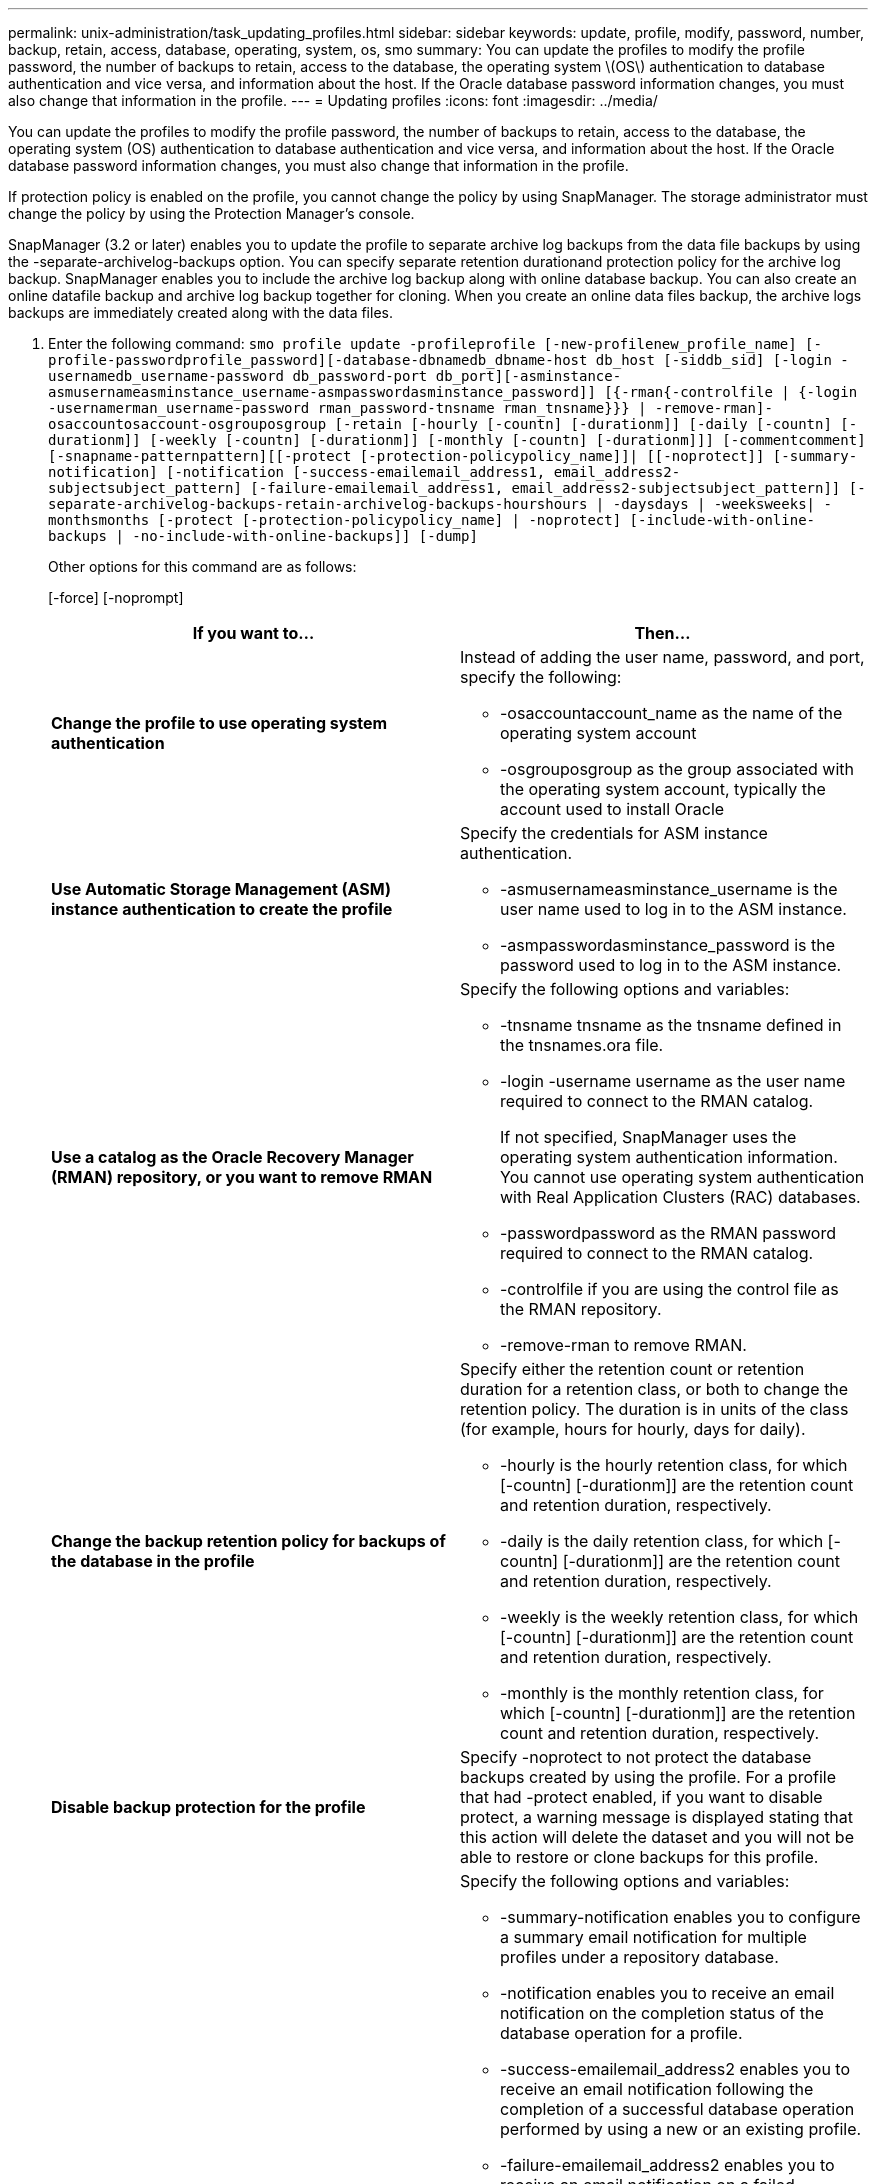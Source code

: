 ---
permalink: unix-administration/task_updating_profiles.html
sidebar: sidebar
keywords: update, profile, modify, password, number, backup, retain, access, database, operating, system, os, smo
summary: You can update the profiles to modify the profile password, the number of backups to retain, access to the database, the operating system \(OS\) authentication to database authentication and vice versa, and information about the host. If the Oracle database password information changes, you must also change that information in the profile.
---
= Updating profiles
:icons: font
:imagesdir: ../media/

[.lead]
You can update the profiles to modify the profile password, the number of backups to retain, access to the database, the operating system (OS) authentication to database authentication and vice versa, and information about the host. If the Oracle database password information changes, you must also change that information in the profile.

If protection policy is enabled on the profile, you cannot change the policy by using SnapManager. The storage administrator must change the policy by using the Protection Manager's console.

SnapManager (3.2 or later) enables you to update the profile to separate archive log backups from the data file backups by using the -separate-archivelog-backups option. You can specify separate retention durationand protection policy for the archive log backup. SnapManager enables you to include the archive log backup along with online database backup. You can also create an online datafile backup and archive log backup together for cloning. When you create an online data files backup, the archive logs backups are immediately created along with the data files.

. Enter the following command:
  `smo profile update -profileprofile [-new-profilenew_profile_name] [-profile-passwordprofile_password][-database-dbnamedb_dbname-host db_host [-siddb_sid] [-login -usernamedb_username-password db_password-port db_port][-asminstance-asmusernameasminstance_username-asmpasswordasminstance_password]] [{-rman{-controlfile | {-login  -usernamerman_username-password  rman_password-tnsname  rman_tnsname}}} | -remove-rman]-osaccountosaccount-osgrouposgroup [-retain [-hourly [-countn] [-durationm]] [-daily [-countn] [-durationm]] [-weekly [-countn] [-durationm]] [-monthly [-countn] [-durationm]]] [-commentcomment][-snapname-patternpattern][[-protect [-protection-policypolicy_name]]| [[-noprotect]] [-summary-notification] [-notification [-success-emailemail_address1, email_address2-subjectsubject_pattern] [-failure-emailemail_address1, email_address2-subjectsubject_pattern]] [-separate-archivelog-backups-retain-archivelog-backups-hourshours | -daysdays | -weeksweeks| -monthsmonths [-protect [-protection-policypolicy_name] | -noprotect] [-include-with-online-backups | -no-include-with-online-backups]] [-dump]`
+
Other options for this command are as follows:
+
[-force] [-noprompt]
+
[quiet | verbose]
+
[options="header"]
|===
| If you want to...| Then...
a|
*Change the profile to use operating system authentication*
a|
Instead of adding the user name, password, and port, specify the following:

 ** -osaccountaccount_name as the name of the operating system account
 ** -osgrouposgroup as the group associated with the operating system account, typically the account used to install Oracle

a|
*Use Automatic Storage Management (ASM) instance authentication to create the profile*
a|
Specify the credentials for ASM instance authentication.

 ** -asmusernameasminstance_username is the user name used to log in to the ASM instance.
 ** -asmpasswordasminstance_password is the password used to log in to the ASM instance.

a|
*Use a catalog as the Oracle Recovery Manager (RMAN) repository, or you want to remove RMAN*
a|
Specify the following options and variables:

 ** -tnsname tnsname as the tnsname defined in the tnsnames.ora file.
 ** -login -username username as the user name required to connect to the RMAN catalog.
+
If not specified, SnapManager uses the operating system authentication information. You cannot use operating system authentication with Real Application Clusters (RAC) databases.

 ** -passwordpassword as the RMAN password required to connect to the RMAN catalog.
 ** -controlfile if you are using the control file as the RMAN repository.
 ** -remove-rman to remove RMAN.

a|
*Change the backup retention policy for backups of the database in the profile*
a|
Specify either the retention count or retention duration for a retention class, or both to change the retention policy. The duration is in units of the class (for example, hours for hourly, days for daily).

 ** -hourly is the hourly retention class, for which [-countn] [-durationm]] are the retention count and retention duration, respectively.
 ** -daily is the daily retention class, for which [-countn] [-durationm]] are the retention count and retention duration, respectively.
 ** -weekly is the weekly retention class, for which [-countn] [-durationm]] are the retention count and retention duration, respectively.
 ** -monthly is the monthly retention class, for which [-countn] [-durationm]] are the retention count and retention duration, respectively.

a|
*Disable backup protection for the profile*
a|
Specify -noprotect to not protect the database backups created by using the profile.    For a profile that had -protect enabled, if you want to disable protect, a warning message is displayed stating that this action will delete the dataset and you will not be able to restore or clone backups for this profile.
a|
*Enable email notifications for the completion status of the database operations*
a|
Specify the following options and variables:

 ** -summary-notification enables you to configure a summary email notification for multiple profiles under a repository database.
 ** -notification enables you to receive an email notification on the completion status of the database operation for a profile.
 ** -success-emailemail_address2 enables you to receive an email notification following the completion of a successful database operation performed by using a new or an existing profile.
 ** -failure-emailemail_address2 enables you to receive an email notification on a failed database operation performed by using a new or an existing profile.
 ** -subjectsubject_text specifies subject text for the email notification while creating a new profile or an existing profile.
If the notification settings are not configured for the repository and you are trying to configure profile or summary notifications by using the command-line interface (CLI), the following message is logged in the console log: SMO-14577: Notification Settings not configured.

+
If you have configured the notification settings and you are trying to configure summary notification by using the CLI without enabling summary notification for the repository, the following message is logged in the console log: SMO-14575: Summary notification configuration not available for this repository__**__
a|
*Update the profile to create backup of the archive log files separately*
a|
Specify the following options and variables:

 ** -separate-archivelog-backups enables you to create a backup of the archive log files separately from the database files.
+
After you specify this option, you can either create a data files-only backup or an archivelogs-only backup. You cannot create a full backup. Also, you cannot revert the profile settings by separating the backup. SnapManager retains the backups based on the retention policy for the backups that were created before taking archivelogs-only backup.

 ** -retain-archivelog-backups sets the retention duration for archive log backups.
+
NOTE: If you are updating the profile for the first time, you can separate the archive log backups from the data files backup by using the -separate-archivelog-backups option; you must provide the retention duration for the archive log backups by using the -retain-archivelog-backups option. Setting the retention duration is optional when you later update the profile.

 ** -protect creates an application dataset in the Data Fabric Manager (DFM) server and adds members related to the database, data file, control files, and archive logs.
+
If the dataset exists, it is reused when a profile is created.

 ** -protection-policy sets the protection policy to the archive log backups.
 ** -include-with-online-backups specifies that the archive log backup is included along with the database backup.
 ** -no-include-with-online-backups specifies the archive log file backup is not included along with the database backup.

a|
*Change the host name of the target database*
a|
Specify -hostnew_db_host to change the host name of the profile.
a|
*Collect the dump files after the profile update operation*
a|
Specify the -dump option.
|===

. To view the updated profile, enter the following command:
  `smo profile show`

*Related information*

xref:concept_how_to_collect_dump_files.adoc[How to collect dump files]
